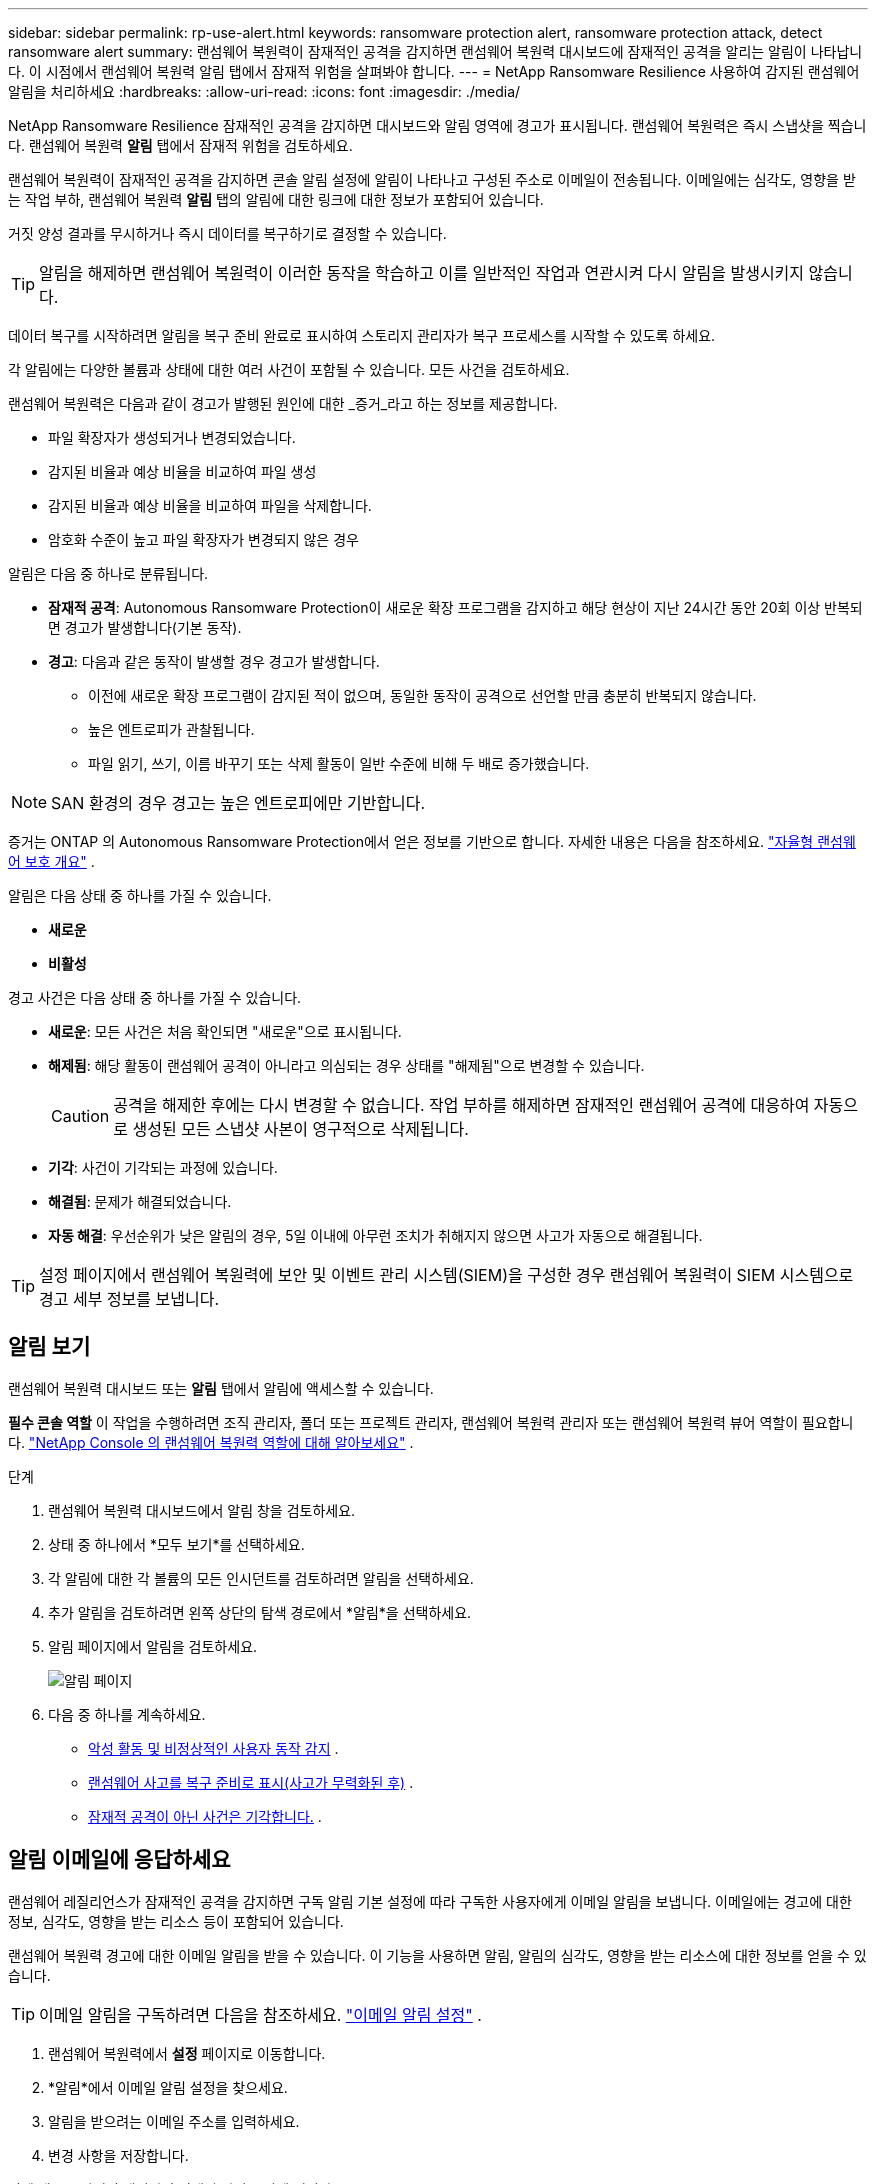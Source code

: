 ---
sidebar: sidebar 
permalink: rp-use-alert.html 
keywords: ransomware protection alert, ransomware protection attack, detect ransomware alert 
summary: 랜섬웨어 복원력이 잠재적인 공격을 감지하면 랜섬웨어 복원력 대시보드에 잠재적인 공격을 알리는 알림이 나타납니다. 이 시점에서 랜섬웨어 복원력 알림 탭에서 잠재적 위험을 살펴봐야 합니다. 
---
= NetApp Ransomware Resilience 사용하여 감지된 랜섬웨어 알림을 처리하세요
:hardbreaks:
:allow-uri-read: 
:icons: font
:imagesdir: ./media/


[role="lead"]
NetApp Ransomware Resilience 잠재적인 공격을 감지하면 대시보드와 알림 영역에 경고가 표시됩니다.  랜섬웨어 복원력은 즉시 스냅샷을 찍습니다.  랜섬웨어 복원력 *알림* 탭에서 잠재적 위험을 검토하세요.

랜섬웨어 복원력이 잠재적인 공격을 감지하면 콘솔 알림 설정에 알림이 나타나고 구성된 주소로 이메일이 전송됩니다. 이메일에는 심각도, 영향을 받는 작업 부하, 랜섬웨어 복원력 *알림* 탭의 알림에 대한 링크에 대한 정보가 포함되어 있습니다.

거짓 양성 결과를 무시하거나 즉시 데이터를 복구하기로 결정할 수 있습니다.


TIP: 알림을 해제하면 랜섬웨어 복원력이 이러한 동작을 학습하고 이를 일반적인 작업과 연관시켜 다시 알림을 발생시키지 않습니다.

데이터 복구를 시작하려면 알림을 복구 준비 완료로 표시하여 스토리지 관리자가 복구 프로세스를 시작할 수 있도록 하세요.

각 알림에는 다양한 볼륨과 상태에 대한 여러 사건이 포함될 수 있습니다.  모든 사건을 검토하세요.

랜섬웨어 복원력은 다음과 같이 경고가 발행된 원인에 대한 _증거_라고 하는 정보를 제공합니다.

* 파일 확장자가 생성되거나 변경되었습니다.
* 감지된 비율과 예상 비율을 비교하여 파일 생성
* 감지된 비율과 예상 비율을 비교하여 파일을 삭제합니다.
* 암호화 수준이 높고 파일 확장자가 변경되지 않은 경우


알림은 다음 중 하나로 분류됩니다.

* *잠재적 공격*: Autonomous Ransomware Protection이 새로운 확장 프로그램을 감지하고 해당 현상이 지난 24시간 동안 20회 이상 반복되면 경고가 발생합니다(기본 동작).
* *경고*: 다음과 같은 동작이 발생할 경우 경고가 발생합니다.
+
** 이전에 새로운 확장 프로그램이 감지된 적이 없으며, 동일한 동작이 공격으로 선언할 만큼 충분히 반복되지 않습니다.
** 높은 엔트로피가 관찰됩니다.
** 파일 읽기, 쓰기, 이름 바꾸기 또는 삭제 활동이 일반 수준에 비해 두 배로 증가했습니다.





NOTE: SAN 환경의 경우 경고는 높은 엔트로피에만 기반합니다.

증거는 ONTAP 의 Autonomous Ransomware Protection에서 얻은 정보를 기반으로 합니다. 자세한 내용은 다음을 참조하세요. https://docs.netapp.com/us-en/ontap/anti-ransomware/index.html["자율형 랜섬웨어 보호 개요"^] .

알림은 다음 상태 중 하나를 가질 수 있습니다.

* *새로운*
* *비활성*


경고 사건은 다음 상태 중 하나를 가질 수 있습니다.

* *새로운*: 모든 사건은 처음 확인되면 "새로운"으로 표시됩니다.
* *해제됨*: 해당 활동이 랜섬웨어 공격이 아니라고 의심되는 경우 상태를 "해제됨"으로 변경할 수 있습니다.
+

CAUTION: 공격을 해제한 후에는 다시 변경할 수 없습니다.  작업 부하를 해제하면 잠재적인 랜섬웨어 공격에 대응하여 자동으로 생성된 모든 스냅샷 사본이 영구적으로 삭제됩니다.

* *기각*: 사건이 기각되는 과정에 있습니다.
* *해결됨*: 문제가 해결되었습니다.
* *자동 해결*: 우선순위가 낮은 알림의 경우, 5일 이내에 아무런 조치가 취해지지 않으면 사고가 자동으로 해결됩니다.



TIP: 설정 페이지에서 랜섬웨어 복원력에 보안 및 이벤트 관리 시스템(SIEM)을 구성한 경우 랜섬웨어 복원력이 SIEM 시스템으로 경고 세부 정보를 보냅니다.



== 알림 보기

랜섬웨어 복원력 대시보드 또는 *알림* 탭에서 알림에 액세스할 수 있습니다.

*필수 콘솔 역할* 이 작업을 수행하려면 조직 관리자, 폴더 또는 프로젝트 관리자, 랜섬웨어 복원력 관리자 또는 랜섬웨어 복원력 뷰어 역할이 필요합니다. link:https://docs.netapp.com/us-en/console-setup-admin/reference-iam-ransomware-roles.html["NetApp Console 의 랜섬웨어 복원력 역할에 대해 알아보세요"^] .

.단계
. 랜섬웨어 복원력 대시보드에서 알림 창을 검토하세요.
. 상태 중 하나에서 *모두 보기*를 선택하세요.
. 각 알림에 대한 각 볼륨의 모든 인시던트를 검토하려면 알림을 선택하세요.
. 추가 알림을 검토하려면 왼쪽 상단의 탐색 경로에서 *알림*을 선택하세요.
. 알림 페이지에서 알림을 검토하세요.
+
image:screen-alerts.png["알림 페이지"]

. 다음 중 하나를 계속하세요.
+
** <<악성 활동 및 비정상적인 사용자 동작 감지>> .
** <<랜섬웨어 사고를 복구 준비로 표시(사고가 무력화된 후)>> .
** <<잠재적 공격이 아닌 사건은 기각합니다.>> .






== 알림 이메일에 응답하세요

랜섬웨어 레질리언스가 잠재적인 공격을 감지하면 구독 알림 기본 설정에 따라 구독한 사용자에게 이메일 알림을 보냅니다.  이메일에는 경고에 대한 정보, 심각도, 영향을 받는 리소스 등이 포함되어 있습니다.

랜섬웨어 복원력 경고에 대한 이메일 알림을 받을 수 있습니다.  이 기능을 사용하면 알림, 알림의 심각도, 영향을 받는 리소스에 대한 정보를 얻을 수 있습니다.


TIP: 이메일 알림을 구독하려면 다음을 참조하세요. https://docs.netapp.com/us-en/console-setup-admin/task-monitor-cm-operations.html#set-email-notification-settings["이메일 알림 설정"^] .

. 랜섬웨어 복원력에서 *설정* 페이지로 이동합니다.
. *알림*에서 이메일 알림 설정을 찾으세요.
. 알림을 받으려는 이메일 주소를 입력하세요.
. 변경 사항을 저장합니다.


이제 새로운 알림이 생성되면 이메일 알림을 받게 됩니다.

*필수 콘솔 역할* 이 작업을 수행하려면 조직 관리자, 폴더 또는 프로젝트 관리자, 랜섬웨어 복원력 관리자 또는 랜섬웨어 복원력 뷰어 역할이 필요합니다. link:https://docs.netapp.com/us-en/console-setup-admin/reference-iam-ransomware-roles.html["NetApp Console 의 랜섬웨어 복원력 역할에 대해 알아보세요"^] .

.단계
. 이메일을 확인하세요.
. 이메일에서 *알림 보기*를 선택하고 Ransomware Resilience에 로그인하세요.
+
알림 페이지가 나타납니다.

. 각 경고에 대한 각 권의 모든 사건을 검토합니다.
. 추가 알림을 검토하려면 왼쪽 상단의 빵가루 모양에서 *알림*을 클릭하세요.
. 다음 중 하나를 계속하세요.
+
** <<악성 활동 및 비정상적인 사용자 동작 감지>> .
** <<랜섬웨어 사고를 복구 준비로 표시(사고가 무력화된 후)>> .
** <<잠재적 공격이 아닌 사건은 기각합니다.>> .






== 악성 활동 및 비정상적인 사용자 동작 감지

알림 탭을 살펴보면 악의적인 활동이나 비정상적인 사용자 동작이 있는지 확인할 수 있습니다.

사용자 수준 감지 기능을 보려면 사용자 활동 에이전트를 구성하고 사용자 동작 감지 기능이 있는 보호 정책을 활성화해야 합니다. 사용자 동작 감지가 활성화되면 *의심스러운 사용자* 열이 알림 대시보드에 나타납니다. 사용자 동작 감지가 활성화되지 않은 경우에는 표시되지 않습니다. 의심스러운 사용자 감지를 활성화하려면 다음을 참조하세요.link:suspicious-user-activity.html["의심스러운 사용자 활동"] .


NOTE: NetApp Data Infrastructure Insights (DII) 워크로드 보안을 사용하는 경우 랜섬웨어 복원력에 동일한 워크로드 보안 에이전트를 사용하는 것이 좋습니다. 랜섬웨어 복원력을 위해 별도의 워크로드 보안 에이전트를 배포할 필요는 없지만, 동일한 워크로드 보안 에이전트를 사용하려면 랜섬웨어 복원력 콘솔 조직과 DII 스토리지 워크로드 보안 테넌트 간에 페어링 관계가 필요합니다. 이 페어링을 활성화하려면 계정 담당자에게 문의하세요.



=== 악성 활동 보기

자율형 랜섬웨어 보호가 랜섬웨어 복원력에서 알림을 트리거하면 다음 세부 정보를 볼 수 있습니다.

* 수신 데이터의 엔트로피
* 감지된 비율과 비교한 새 파일의 예상 생성 비율
* 감지된 비율과 비교한 예상 파일 삭제 비율
* 감지된 비율과 비교한 예상 파일 이름 변경 비율
* 영향을 받은 파일 및 디렉토리



NOTE: 이러한 세부 정보는 NAS 워크로드에 대해 볼 수 있습니다.  SAN 환경에서는 엔트로피 데이터만 사용할 수 있습니다.

.단계
. 랜섬웨어 복원력 메뉴에서 *알림*을 선택합니다.
. 알림을 선택하세요.
. 알림에서 발생한 사건을 검토하세요.
+
image:screen-alerts-incidents3.png["알림 사건 페이지"]

. 사고를 선택하여 사고의 세부 정보를 검토하세요.




=== 비정상적인 사용자 동작 보기

비정상적인 사용자 동작을 확인하기 위해 의심스러운 사용자 감지 기능을 구성한 경우 사용자 수준 데이터를 보고 특정 사용자를 차단할 수 있습니다. 의심스러운 사용자 설정을 활성화하려면 다음을 참조하세요.link:rp-use-settings.html["랜섬웨어 복원력 설정 구성"] .

.단계
. 랜섬웨어 복원력 메뉴에서 *알림*을 선택합니다.
. 알림을 선택하세요.
. 알림에서 발생한 사건을 검토하세요.
. 콘솔에서 모니터링하는 환경에서 의심되는 사용자의 추가 액세스를 차단하려면 사용자 이름 아래에서 *차단*을 선택합니다.




== 랜섬웨어 사고를 복구 준비로 표시(사고가 무력화된 후)

공격을 중단한 후 스토리지 관리자에게 데이터가 준비되었다고 알려 복구를 시작하세요.

*필수 콘솔 역할* 이 작업을 수행하려면 조직 관리자, 폴더 또는 프로젝트 관리자, 랜섬웨어 복원력 관리자 역할이 필요합니다. link:https://docs.netapp.com/us-en/console-setup-admin/reference-iam-ransomware-roles.html["NetApp Console 의 랜섬웨어 복원력 역할에 대해 알아보세요"^] .

.단계
. 랜섬웨어 복원력 메뉴에서 *알림*을 선택합니다.
+
image:screen-alerts.png["알림 페이지"]

. 알림 페이지에서 알림을 선택합니다.
. 알림에서 발생한 사건을 검토하세요.
+
image:screen-alerts-incidents3.png["알림 사건 페이지"]

. 사고를 복구할 준비가 되었다고 판단되면 *복원 필요 표시*를 선택합니다.
. 작업을 확인하고 *복원 필요 표시*를 선택하세요.
. 작업 부하 복구를 시작하려면 메시지에서 *작업 부하 복구*를 선택하거나 *복구* 탭을 선택하세요.


.결과
알림이 복원으로 표시된 후 알림은 알림 탭에서 복구 탭으로 이동합니다.



== 잠재적 공격이 아닌 사건은 기각합니다.

사고를 검토한 후에는 해당 사고가 잠재적인 공격인지 여부를 판단해야 합니다. 실제 위협이 아니라면 무시해도 됩니다.

거짓 양성 결과를 무시하거나 즉시 데이터를 복구하기로 결정할 수 있습니다.  알림을 해제하면 랜섬웨어 복원력이 이러한 동작을 학습하고 이를 일반적인 작업과 연관시키며 이러한 동작에 대해 다시 알림을 시작하지 않습니다.

작업 부하를 해제하면 잠재적인 랜섬웨어 공격에 대응하여 자동으로 생성된 모든 스냅샷 사본이 영구적으로 삭제됩니다.


CAUTION: 알림을 해제하면 해당 상태를 다른 상태로 변경할 수 없으며, 이 변경 사항을 실행 취소할 수 없습니다.

*필수 콘솔 역할* 이 작업을 수행하려면 조직 관리자, 폴더 또는 프로젝트 관리자, 랜섬웨어 복원력 관리자 역할이 필요합니다. link:https://docs.netapp.com/us-en/console-setup-admin/reference-iam-ransomware-roles.html["NetApp Console 의 랜섬웨어 복원력 역할에 대해 알아보세요"^] .

.단계
. 랜섬웨어 복원력 메뉴에서 *알림*을 선택합니다.
+
image:screen-alerts.png["알림 페이지"]

. 알림 페이지에서 알림을 선택합니다.
+
image:screen-alerts-incidents3.png["알림 사건 페이지"]

. 하나 이상의 사건을 선택하세요.  또는 표 왼쪽 상단에 있는 사건 ID 상자를 선택하여 모든 사건을 선택하세요.
. 사건이 위협이 아니라고 판단되면 이를 거짓 긍정으로 간주하여 기각합니다.
+
** 사건을 선택하세요.
** 표 위에 있는 *상태 편집* 버튼을 선택하세요.
+
image:screen-alerts-status-edit.png["알림 편집 상태 페이지"]



. 상태 편집 상자에서 *“기각됨”* 상태를 선택합니다.
+
작업 부하와 스냅샷 복사본이 삭제된다는 추가 정보가 나타납니다.

. *저장*을 선택하세요.
+
사건의 상태가 "해제됨"으로 변경됩니다.





== 영향을 받은 파일 목록 보기

파일 수준에서 애플리케이션 워크로드를 복원하기 전에 영향을 받은 파일 목록을 볼 수 있습니다.  영향을 받은 파일 목록을 다운로드하려면 알림 페이지에 접속하세요.  그런 다음 복구 페이지를 사용하여 목록을 업로드하고 복원할 파일을 선택합니다.

*필수 콘솔 역할* 이 작업을 수행하려면 조직 관리자, 폴더 또는 프로젝트 관리자, 랜섬웨어 복원력 관리자 역할이 필요합니다. link:https://docs.netapp.com/us-en/console-setup-admin/reference-iam-ransomware-roles.html["NetApp Console 의 랜섬웨어 복원력 역할에 대해 알아보세요"^] .

.단계
알림 페이지를 사용하여 영향을 받은 파일 목록을 검색하세요.


TIP: 볼륨에 여러 개의 알림이 있는 경우 각 알림에 대해 영향을 받는 파일의 CSV 목록을 다운로드해야 할 수도 있습니다.

. 랜섬웨어 복원력 메뉴에서 *알림*을 선택합니다.
. 알림 페이지에서 결과를 작업 부하별로 정렬하여 복원하려는 애플리케이션 작업 부하에 대한 알림을 표시합니다.
. 해당 작업 부하에 대한 알림 목록에서 알림을 선택합니다.
. 해당 알림에 대해 단일 사건을 선택하세요.
+
image:screen-alerts-incidents-impacted-files.png["특정 알림에 대한 영향을 받는 파일 목록"]

. 해당 사건에 대해 다운로드 아이콘을 선택하고 영향을 받은 파일 목록을 CSV 형식으로 다운로드하세요.

